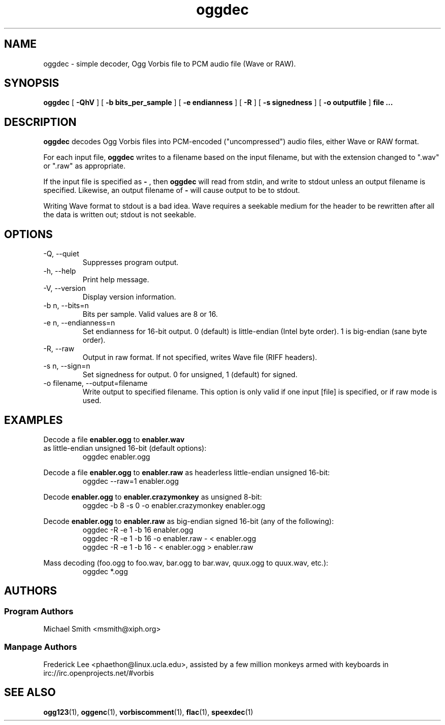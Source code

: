 .TH "oggdec" "1" "2008 September 9" "Xiph.Org Foundation" "Vorbis Tools"

.SH "NAME"
oggdec - simple decoder, Ogg Vorbis file to PCM audio file (Wave or RAW).

.SH "SYNOPSIS"
.B oggdec
[
.B -QhV
] [
.B -b bits_per_sample
] [
.B -e endianness
] [
.B -R
] [
.B -s signedness
] [
.B -o outputfile
] 
.B file ...

.SH "DESCRIPTION"

.B oggdec
decodes Ogg Vorbis files into PCM-encoded ("uncompressed") audio files, either Wave or RAW format.

For each input file, 
.B oggdec
writes to a filename based on the input filename, but with the extension changed to ".wav" or ".raw" as appropriate.

If the input file is specified as
.B "-"
, then 
.B oggdec
will read from stdin, and write to stdout unless an output filename is specified. Likewise, an output filename of
.B -
will cause output to be to stdout.

Writing Wave format to stdout is a bad idea.  Wave requires a seekable medium for the header to be rewritten after all the data is written out; stdout is not seekable.

.SH "OPTIONS"
.IP "-Q, --quiet"
Suppresses program output.
.IP "-h, --help"
Print help message.
.IP "-V, --version"
Display version information.
.IP "-b n, --bits=n"
Bits per sample.  Valid values are 8 or 16.
.IP "-e n, --endianness=n"
Set endianness for 16-bit output.  0 (default) is little-endian (Intel byte order).  1 is big-endian (sane byte order).
.IP "-R, --raw"
Output in raw format.  If not specified, writes Wave file (RIFF headers).
.IP "-s n, --sign=n"
Set signedness for output.  0 for unsigned, 1 (default) for signed.
.IP "-o filename, --output=filename"
Write output to specified filename.  This option is only valid if one input [file] is specified, or if raw mode is used.

.SH "EXAMPLES"
Decode a file 
.B enabler.ogg
to 
.B enabler.wav
 as little-endian unsigned 16-bit (default options):
.RS
oggdec enabler.ogg
.RE

Decode a file 
.B enabler.ogg
to 
.B enabler.raw
as headerless little-endian unsigned 16-bit:
.RS
oggdec --raw=1 enabler.ogg
.RE

Decode 
.B enabler.ogg
to 
.B enabler.crazymonkey
as unsigned 8-bit:
.RS
oggdec -b 8 -s 0 -o enabler.crazymonkey enabler.ogg
.RE

Decode 
.B enabler.ogg
to 
.B enabler.raw
as big-endian signed 16-bit (any of the following):
.RS
oggdec -R -e 1 -b 16 enabler.ogg
.RE
.RS
oggdec -R -e 1 -b 16 -o enabler.raw - < enabler.ogg
.RE
.RS
oggdec -R -e 1 -b 16 - < enabler.ogg > enabler.raw
.RE

Mass decoding (foo.ogg to foo.wav, bar.ogg to bar.wav, quux.ogg to quux.wav, etc.):
.RS
oggdec *.ogg
.RE

.SH "AUTHORS"
.SS "Program Authors"
Michael Smith <msmith@xiph.org>
.SS "Manpage Authors"

.br

Frederick Lee <phaethon@linux.ucla.edu>, assisted by a few million monkeys armed with keyboards in irc://irc.openprojects.net/#vorbis

.SH "SEE ALSO"

.PP
\fBogg123\fR(1), \fBoggenc\fR(1), \fBvorbiscomment\fR(1), \fBflac\fR(1), \fBspeexdec\fR(1)
